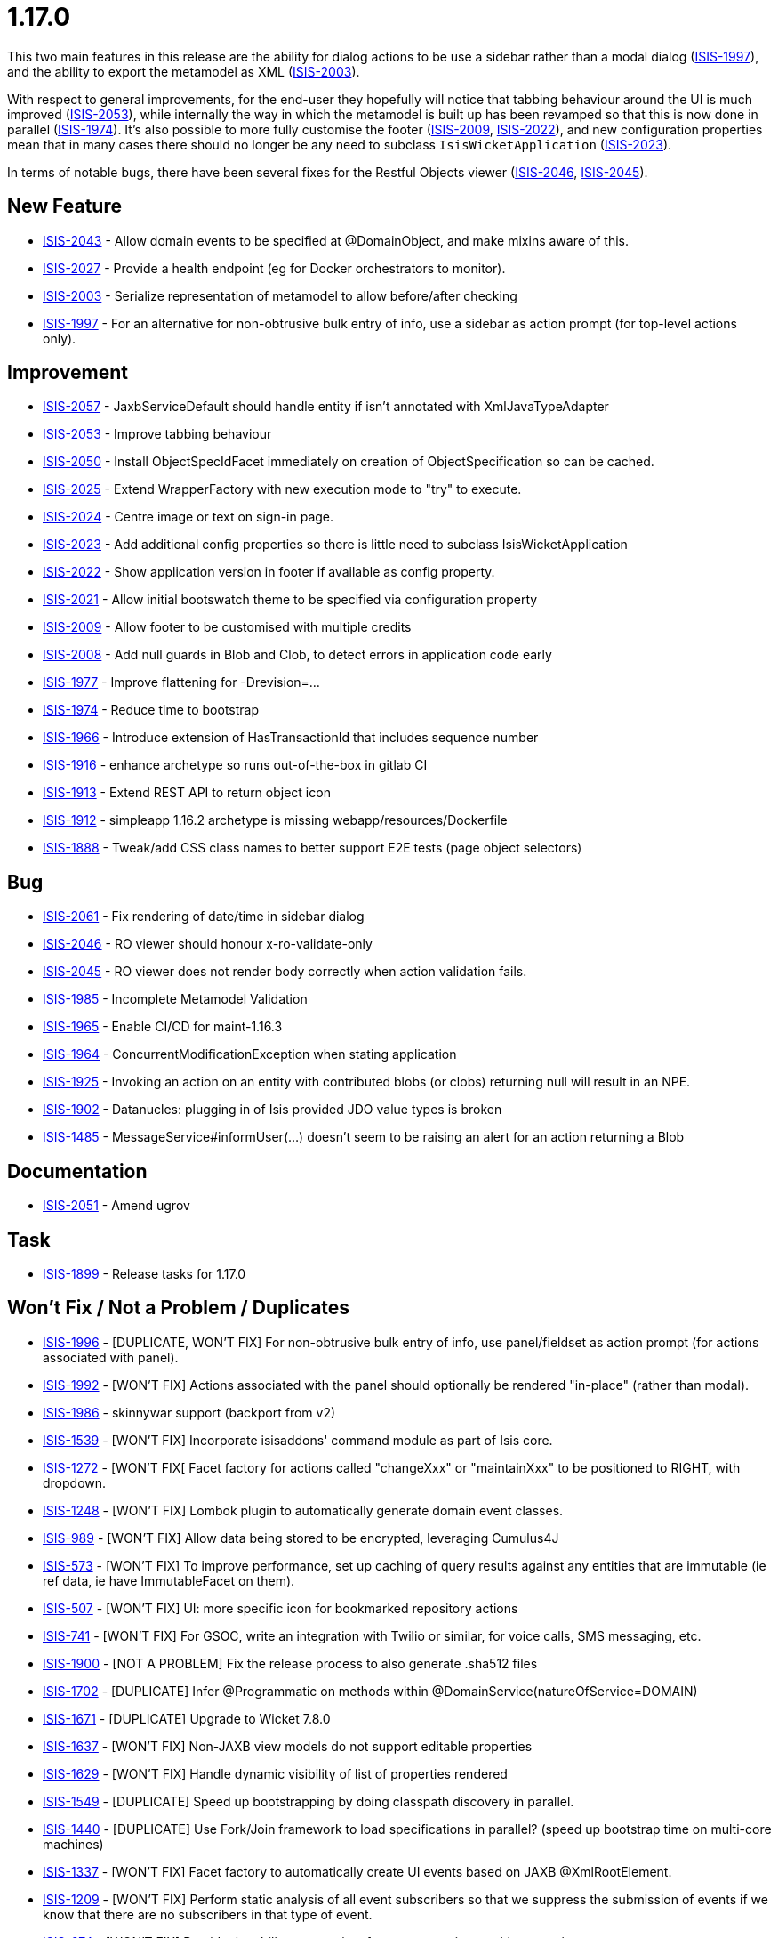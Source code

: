 = 1.17.0

:Notice: Licensed to the Apache Software Foundation (ASF) under one or more contributor license agreements. See the NOTICE file distributed with this work for additional information regarding copyright ownership. The ASF licenses this file to you under the Apache License, Version 2.0 (the "License"); you may not use this file except in compliance with the License. You may obtain a copy of the License at. http://www.apache.org/licenses/LICENSE-2.0 . Unless required by applicable law or agreed to in writing, software distributed under the License is distributed on an "AS IS" BASIS, WITHOUT WARRANTIES OR  CONDITIONS OF ANY KIND, either express or implied. See the License for the specific language governing permissions and limitations under the License.
:page-partial:



This two main features in this release are the ability for dialog actions to be use a sidebar rather than a modal dialog (link:https://issues.apache.org/jira/browse/ISIS-1997[ISIS-1997]), and the ability to export the metamodel as XML (link:https://issues.apache.org/jira/browse/ISIS-2003[ISIS-2003]).

With respect to general improvements, for the end-user they hopefully will notice that tabbing behaviour around the UI is much improved (link:https://issues.apache.org/jira/browse/ISIS-2053[ISIS-2053]), while internally the way in which the metamodel is built up has been revamped so that this is now done in parallel (link:https://issues.apache.org/jira/browse/ISIS-1974[ISIS-1974]).
It's also possible to more fully customise the footer (link:https://issues.apache.org/jira/browse/ISIS-2009[ISIS-2009], link:https://issues.apache.org/jira/browse/ISIS-2022[ISIS-2022]), and new configuration properties mean that in many cases there should no longer be any need to subclass `IsisWicketApplication` (link:https://issues.apache.org/jira/browse/ISIS-2023[ISIS-2023]).

In terms of notable bugs, there have been several fixes for the Restful Objects viewer (link:https://issues.apache.org/jira/browse/ISIS-2046[ISIS-2046], link:https://issues.apache.org/jira/browse/ISIS-2045[ISIS-2045]).


== New Feature

* link:https://issues.apache.org/jira/browse/ISIS-2043[ISIS-2043] - Allow domain events to be specified at @DomainObject, and make mixins aware of this.
* link:https://issues.apache.org/jira/browse/ISIS-2027[ISIS-2027] - Provide a health endpoint (eg for Docker orchestrators to monitor).
* link:https://issues.apache.org/jira/browse/ISIS-2003[ISIS-2003] - Serialize representation of metamodel to allow before/after checking
* link:https://issues.apache.org/jira/browse/ISIS-1997[ISIS-1997] - For an alternative for non-obtrusive bulk entry of info, use a sidebar as action prompt (for top-level actions only).


== Improvement

* link:https://issues.apache.org/jira/browse/ISIS-2057[ISIS-2057] - JaxbServiceDefault should handle entity if isn't annotated with XmlJavaTypeAdapter
* link:https://issues.apache.org/jira/browse/ISIS-2053[ISIS-2053] - Improve tabbing behaviour
* link:https://issues.apache.org/jira/browse/ISIS-2050[ISIS-2050] - Install ObjectSpecIdFacet immediately on creation of ObjectSpecification so can be cached.
* link:https://issues.apache.org/jira/browse/ISIS-2025[ISIS-2025] - Extend WrapperFactory with new execution mode to "try" to execute.
* link:https://issues.apache.org/jira/browse/ISIS-2024[ISIS-2024] - Centre image or text on sign-in page.
* link:https://issues.apache.org/jira/browse/ISIS-2023[ISIS-2023] - Add additional config properties so there is little need to subclass IsisWicketApplication
* link:https://issues.apache.org/jira/browse/ISIS-2022[ISIS-2022] - Show application version in footer if available as config property.
* link:https://issues.apache.org/jira/browse/ISIS-2021[ISIS-2021] - Allow initial bootswatch theme to be specified via configuration property
* link:https://issues.apache.org/jira/browse/ISIS-2009[ISIS-2009] - Allow footer to be customised with multiple credits
* link:https://issues.apache.org/jira/browse/ISIS-2008[ISIS-2008] - Add null guards in Blob and Clob, to detect errors in application code early
* link:https://issues.apache.org/jira/browse/ISIS-1977[ISIS-1977] - Improve flattening for -Drevision=...
* link:https://issues.apache.org/jira/browse/ISIS-1974[ISIS-1974] - Reduce time to bootstrap
* link:https://issues.apache.org/jira/browse/ISIS-1966[ISIS-1966] - Introduce extension of HasTransactionId that includes sequence number
* link:https://issues.apache.org/jira/browse/ISIS-1916[ISIS-1916] - enhance archetype so runs out-of-the-box in gitlab CI
* link:https://issues.apache.org/jira/browse/ISIS-1913[ISIS-1913] - Extend REST API to return object icon
* link:https://issues.apache.org/jira/browse/ISIS-1912[ISIS-1912] - simpleapp 1.16.2 archetype is missing webapp/resources/Dockerfile
* link:https://issues.apache.org/jira/browse/ISIS-1888[ISIS-1888] - Tweak/add CSS class names to better support E2E tests (page object selectors)


== Bug

* link:https://issues.apache.org/jira/browse/ISIS-2061[ISIS-2061] - Fix rendering of date/time in sidebar dialog
* link:https://issues.apache.org/jira/browse/ISIS-2046[ISIS-2046] - RO viewer should honour x-ro-validate-only
* link:https://issues.apache.org/jira/browse/ISIS-2045[ISIS-2045] - RO viewer does not render body correctly when action validation fails.
* link:https://issues.apache.org/jira/browse/ISIS-1985[ISIS-1985] - Incomplete Metamodel Validation
* link:https://issues.apache.org/jira/browse/ISIS-1965[ISIS-1965] - Enable CI/CD for maint-1.16.3
* link:https://issues.apache.org/jira/browse/ISIS-1964[ISIS-1964] - ConcurrentModificationException when stating application
* link:https://issues.apache.org/jira/browse/ISIS-1925[ISIS-1925] - Invoking an action on an entity with contributed blobs (or clobs) returning null will result in an NPE.
* link:https://issues.apache.org/jira/browse/ISIS-1902[ISIS-1902] - Datanucles: plugging in of Isis provided JDO value types is broken
* link:https://issues.apache.org/jira/browse/ISIS-1485[ISIS-1485] - MessageService#informUser(...) doesn't seem to be raising an alert for an action returning a Blob


== Documentation

* link:https://issues.apache.org/jira/browse/ISIS-2051[ISIS-2051] - Amend ugrov


== Task

* link:https://issues.apache.org/jira/browse/ISIS-1899[ISIS-1899] - Release tasks for 1.17.0


== Won't Fix / Not a Problem / Duplicates

* link:https://issues.apache.org/jira/browse/ISIS-1996[ISIS-1996] - [DUPLICATE, WON'T FIX] For non-obtrusive bulk entry of info, use panel/fieldset as action prompt (for actions associated with panel).
* link:https://issues.apache.org/jira/browse/ISIS-1992[ISIS-1992] - [WON'T FIX] Actions associated with the panel should optionally be rendered "in-place" (rather than modal).
* link:https://issues.apache.org/jira/browse/ISIS-1986[ISIS-1986] - skinnywar support (backport from v2)
* link:https://issues.apache.org/jira/browse/ISIS-1539[ISIS-1539] - [WON'T FIX] Incorporate isisaddons' command module as part of Isis core.
* link:https://issues.apache.org/jira/browse/ISIS-1272[ISIS-1272] - [WON'T FIX[ Facet factory for actions called "changeXxx" or "maintainXxx" to be positioned to RIGHT, with dropdown.
* link:https://issues.apache.org/jira/browse/ISIS-1248[ISIS-1248] - [WON'T FIX] Lombok plugin to automatically generate domain event classes.
* link:https://issues.apache.org/jira/browse/ISIS-989[ISIS-989] - [WON'T FIX] Allow data being stored to be encrypted, leveraging Cumulus4J
* link:https://issues.apache.org/jira/browse/ISIS-573[ISIS-573] - [WON'T FIX] To improve performance, set up caching of query results against any entities that are immutable (ie ref data, ie have ImmutableFacet on them).
* link:https://issues.apache.org/jira/browse/ISIS-507[ISIS-507] - [WON'T FIX] UI: more specific icon for bookmarked repository actions
* link:https://issues.apache.org/jira/browse/ISIS-741[ISIS-741] - [WON'T FIX] For GSOC, write an integration with Twilio or similar, for voice calls, SMS messaging, etc.
* link:https://issues.apache.org/jira/browse/ISIS-1900[ISIS-1900] - [NOT A PROBLEM] Fix the release process to also generate .sha512 files
* link:https://issues.apache.org/jira/browse/ISIS-1702[ISIS-1702] - [DUPLICATE] Infer @Programmatic on methods within @DomainService(natureOfService=DOMAIN)
* link:https://issues.apache.org/jira/browse/ISIS-1671[ISIS-1671] - [DUPLICATE] Upgrade to Wicket 7.8.0
* link:https://issues.apache.org/jira/browse/ISIS-1637[ISIS-1637] - [WON'T FIX] Non-JAXB view models do not support editable properties
* link:https://issues.apache.org/jira/browse/ISIS-1629[ISIS-1629] - [WON'T FIX] Handle dynamic visibility of list of properties rendered
* link:https://issues.apache.org/jira/browse/ISIS-1549[ISIS-1549] - [DUPLICATE] Speed up bootstrapping by doing classpath discovery in parallel.
* link:https://issues.apache.org/jira/browse/ISIS-1440[ISIS-1440] - [DUPLICATE] Use Fork/Join framework to load specifications in parallel? (speed up bootstrap time on multi-core machines)
* link:https://issues.apache.org/jira/browse/ISIS-1337[ISIS-1337] - [WON'T FIX] Facet factory to automatically create UI events based on JAXB @XmlRootElement.
* link:https://issues.apache.org/jira/browse/ISIS-1209[ISIS-1209] - [WON'T FIX] Perform static analysis of all event subscribers so that we suppress the submission of events if we know that there are no subscribers in that type of event.
* link:https://issues.apache.org/jira/browse/ISIS-974[ISIS-974] - [WON'T FIX] Provide the ability to associate font-awesome icons with properties
* link:https://issues.apache.org/jira/browse/ISIS-893[ISIS-893] - [WON'T FIX] (Cosmetics): If attempt to invoke non-existent action, get nasty error message
* link:https://issues.apache.org/jira/browse/ISIS-678[ISIS-678] - [WON'T FIX] When invoke action in Wicket viewer, prefer redirect-after-post to be to a deep link.
* link:https://issues.apache.org/jira/browse/ISIS-582[ISIS-582] - [WON'T FIX] Abstract properties are not rendered in the UI (in tables)
* link:https://issues.apache.org/jira/browse/ISIS-1643[ISIS-1643] - [DUPLICATE] NPE on SimpleApp about
* link:https://issues.apache.org/jira/browse/ISIS-157[ISIS-157] - [WON'T FIX] parseTextEntry fix.
* link:https://issues.apache.org/jira/browse/ISIS-991[ISIS-991] - [WON'T FIX] Enhance Wicket viewer so that non-disabled collections can be added to / removed from.
